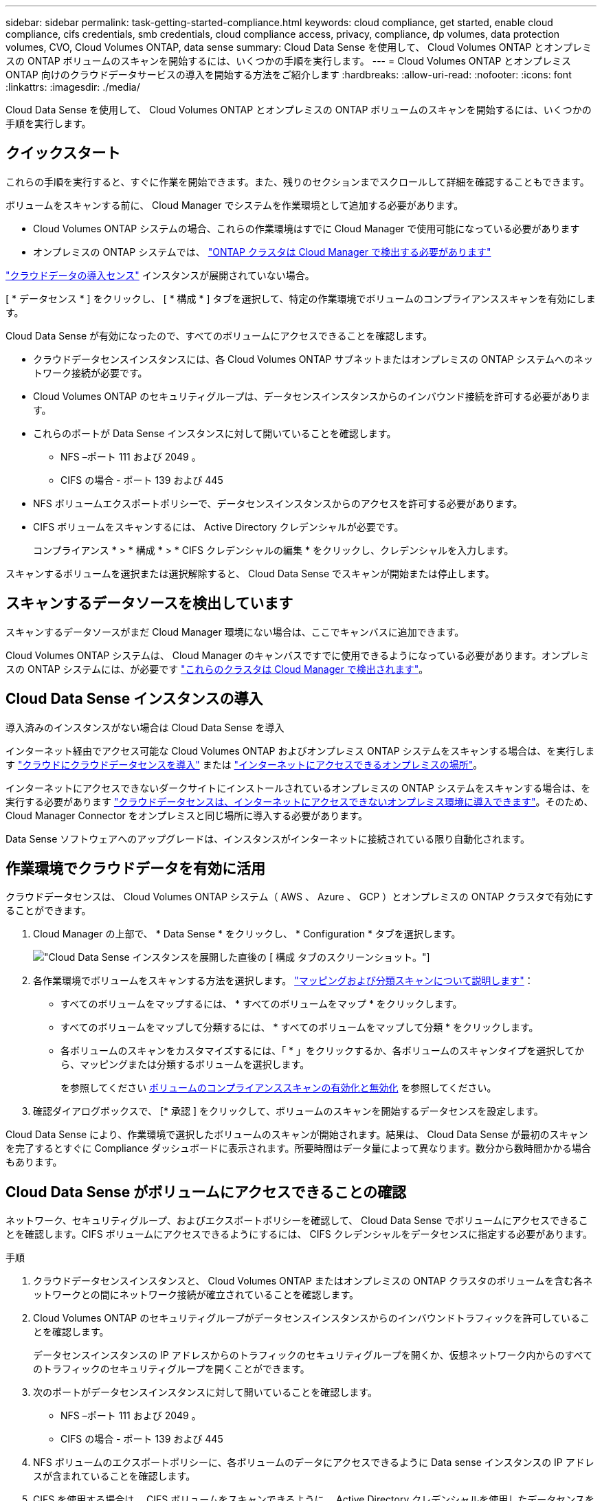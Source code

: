 ---
sidebar: sidebar 
permalink: task-getting-started-compliance.html 
keywords: cloud compliance, get started, enable cloud compliance, cifs credentials, smb credentials, cloud compliance access, privacy, compliance, dp volumes, data protection volumes, CVO, Cloud Volumes ONTAP, data sense 
summary: Cloud Data Sense を使用して、 Cloud Volumes ONTAP とオンプレミスの ONTAP ボリュームのスキャンを開始するには、いくつかの手順を実行します。 
---
= Cloud Volumes ONTAP とオンプレミス ONTAP 向けのクラウドデータサービスの導入を開始する方法をご紹介します
:hardbreaks:
:allow-uri-read: 
:nofooter: 
:icons: font
:linkattrs: 
:imagesdir: ./media/


[role="lead"]
Cloud Data Sense を使用して、 Cloud Volumes ONTAP とオンプレミスの ONTAP ボリュームのスキャンを開始するには、いくつかの手順を実行します。



== クイックスタート

これらの手順を実行すると、すぐに作業を開始できます。また、残りのセクションまでスクロールして詳細を確認することもできます。

[role="quick-margin-para"]
ボリュームをスキャンする前に、 Cloud Manager でシステムを作業環境として追加する必要があります。

* Cloud Volumes ONTAP システムの場合、これらの作業環境はすでに Cloud Manager で使用可能になっている必要があります
* オンプレミスの ONTAP システムでは、 https://docs.netapp.com/us-en/cloud-manager-ontap-onprem/task-discovering-ontap.html["ONTAP クラスタは Cloud Manager で検出する必要があります"^]


[role="quick-margin-para"]
link:task-deploy-cloud-compliance.html["クラウドデータの導入センス"^] インスタンスが展開されていない場合。

[role="quick-margin-para"]
[ * データセンス * ] をクリックし、 [ * 構成 * ] タブを選択して、特定の作業環境でボリュームのコンプライアンススキャンを有効にします。

[role="quick-margin-para"]
Cloud Data Sense が有効になったので、すべてのボリュームにアクセスできることを確認します。

* クラウドデータセンスインスタンスには、各 Cloud Volumes ONTAP サブネットまたはオンプレミスの ONTAP システムへのネットワーク接続が必要です。
* Cloud Volumes ONTAP のセキュリティグループは、データセンスインスタンスからのインバウンド接続を許可する必要があります。
* これらのポートが Data Sense インスタンスに対して開いていることを確認します。
+
** NFS –ポート 111 および 2049 。
** CIFS の場合 - ポート 139 および 445


* NFS ボリュームエクスポートポリシーで、データセンスインスタンスからのアクセスを許可する必要があります。
* CIFS ボリュームをスキャンするには、 Active Directory クレデンシャルが必要です。
+
コンプライアンス * > * 構成 * > * CIFS クレデンシャルの編集 * をクリックし、クレデンシャルを入力します。



[role="quick-margin-para"]
スキャンするボリュームを選択または選択解除すると、 Cloud Data Sense でスキャンが開始または停止します。



== スキャンするデータソースを検出しています

スキャンするデータソースがまだ Cloud Manager 環境にない場合は、ここでキャンバスに追加できます。

Cloud Volumes ONTAP システムは、 Cloud Manager のキャンバスですでに使用できるようになっている必要があります。オンプレミスの ONTAP システムには、が必要です https://docs.netapp.com/us-en/cloud-manager-ontap-onprem/task-discovering-ontap.html["これらのクラスタは Cloud Manager で検出されます"^]。



== Cloud Data Sense インスタンスの導入

導入済みのインスタンスがない場合は Cloud Data Sense を導入

インターネット経由でアクセス可能な Cloud Volumes ONTAP およびオンプレミス ONTAP システムをスキャンする場合は、を実行します link:task-deploy-cloud-compliance.html["クラウドにクラウドデータセンスを導入"^] または link:task-deploy-compliance-onprem.html["インターネットにアクセスできるオンプレミスの場所"^]。

インターネットにアクセスできないダークサイトにインストールされているオンプレミスの ONTAP システムをスキャンする場合は、を実行する必要があります link:task-deploy-compliance-dark-site.html["クラウドデータセンスは、インターネットにアクセスできないオンプレミス環境に導入できます"^]。そのため、 Cloud Manager Connector をオンプレミスと同じ場所に導入する必要があります。

Data Sense ソフトウェアへのアップグレードは、インスタンスがインターネットに接続されている限り自動化されます。



== 作業環境でクラウドデータを有効に活用

クラウドデータセンスは、 Cloud Volumes ONTAP システム（ AWS 、 Azure 、 GCP ）とオンプレミスの ONTAP クラスタで有効にすることができます。

. Cloud Manager の上部で、 * Data Sense * をクリックし、 * Configuration * タブを選択します。
+
image:screenshot_cloud_compliance_we_scan_config.png["Cloud Data Sense インスタンスを展開した直後の [ 構成 ] タブのスクリーンショット。"]

. 各作業環境でボリュームをスキャンする方法を選択します。 link:concept-cloud-compliance.html#whats-the-difference-between-mapping-and-classification-scans["マッピングおよび分類スキャンについて説明します"]：
+
** すべてのボリュームをマップするには、 * すべてのボリュームをマップ * をクリックします。
** すべてのボリュームをマップして分類するには、 * すべてのボリュームをマップして分類 * をクリックします。
** 各ボリュームのスキャンをカスタマイズするには、「 * 」をクリックするか、各ボリュームのスキャンタイプを選択してから、マッピングまたは分類するボリュームを選択します。
+
を参照してください <<Enabling and disabling compliance scans on volumes,ボリュームのコンプライアンススキャンの有効化と無効化>> を参照してください。



. 確認ダイアログボックスで、 [* 承認 ] をクリックして、ボリュームのスキャンを開始するデータセンスを設定します。


Cloud Data Sense により、作業環境で選択したボリュームのスキャンが開始されます。結果は、 Cloud Data Sense が最初のスキャンを完了するとすぐに Compliance ダッシュボードに表示されます。所要時間はデータ量によって異なります。数分から数時間かかる場合もあります。



== Cloud Data Sense がボリュームにアクセスできることの確認

ネットワーク、セキュリティグループ、およびエクスポートポリシーを確認して、 Cloud Data Sense でボリュームにアクセスできることを確認します。CIFS ボリュームにアクセスできるようにするには、 CIFS クレデンシャルをデータセンスに指定する必要があります。

.手順
. クラウドデータセンスインスタンスと、 Cloud Volumes ONTAP またはオンプレミスの ONTAP クラスタのボリュームを含む各ネットワークとの間にネットワーク接続が確立されていることを確認します。
. Cloud Volumes ONTAP のセキュリティグループがデータセンスインスタンスからのインバウンドトラフィックを許可していることを確認します。
+
データセンスインスタンスの IP アドレスからのトラフィックのセキュリティグループを開くか、仮想ネットワーク内からのすべてのトラフィックのセキュリティグループを開くことができます。

. 次のポートがデータセンスインスタンスに対して開いていることを確認します。
+
** NFS –ポート 111 および 2049 。
** CIFS の場合 - ポート 139 および 445


. NFS ボリュームのエクスポートポリシーに、各ボリュームのデータにアクセスできるように Data sense インスタンスの IP アドレスが含まれていることを確認します。
. CIFS を使用する場合は、 CIFS ボリュームをスキャンできるように、 Active Directory クレデンシャルを使用したデータセンスを設定します。
+
.. Cloud Manager の上部で、 * Data Sense * をクリックします。
.. [* 構成 *] タブをクリックします。
+
image:screenshot_cifs_credentials.gif["コンテンツペインの右上にある [ スキャンステータス ] ボタンを示す [ 遵守 ] タブのスクリーンショット。"]

.. 各作業環境について、 * CIFS 資格情報の編集 * をクリックし、システム上の CIFS ボリュームにアクセスするために必要なユーザー名とパスワードを入力します。
+
クレデンシャルは読み取り専用ですが、管理者のクレデンシャルを指定することで、データセンスは昇格された権限が必要なデータを読み取ることができます。クレデンシャルは Cloud Data Sense インスタンスに保存されます。

+
クレデンシャルを入力すると、すべての CIFS ボリュームが認証されたことを示すメッセージが表示されます。

+
image:screenshot_cifs_status.gif["設定ページと Cloud Volumes ONTAP クレデンシャルが正しく指定された 1 つのシステムを示すスクリーンショット"]



. _Configuration_page で、 *View Details * をクリックして、各 CIFS および NFS ボリュームのステータスを確認し、エラーを修正します。
+
たとえば、次の図は 4 つのボリュームを示しています。 1 つは、データセンスインスタンスとボリュームの間のネットワーク接続の問題が原因でクラウドデータセンスでスキャンできないボリュームです。

+
image:screenshot_compliance_volume_details.gif["スキャン設定の View Details ページのスクリーンショット。 4 つのボリュームが表示されます。 1 つは Data Sense とボリューム間のネットワーク接続が原因でスキャンされていません。"]





== ボリュームのコンプライアンススキャンの有効化と無効化

設定ページからは、作業環境でマッピング専用スキャンまたはマッピングおよび分類スキャンをいつでも開始または停止できます。マッピングのみのスキャンからマッピングおよび分類スキャンに変更することもできます。また、マッピングのみのスキャンからマッピングおよび分類スキャンに変更することもできます。すべてのボリュームをスキャンすることを推奨します。

image:screenshot_volume_compliance_selection.png["個々のボリュームのスキャンを有効または無効にできる設定ページのスクリーンショット。"]

[cols="45,45"]
|===
| 終了： | 手順： 


| ボリュームに対してマッピングのみのスキャンを有効にします | ボリューム領域で、 * マップ * をクリックします 


| ボリュームでフルスキャンを有効にします | ボリューム領域で、 * マップと分類 * をクリックします 


| ボリュームのスキャンを無効にします | ボリューム領域で、 * オフ * をクリックします 


|  |  


| すべてのボリュームでマッピングのみのスキャンを有効にします | 見出し領域で、 * マップ * をクリックします 


| すべてのボリュームでフルスキャンを有効にします | 見出し領域で、 * マップと分類 * をクリックします 


| すべてのボリュームでスキャンを無効にします | 見出し領域で、 * Off * をクリックします 
|===

NOTE: 作業環境に追加された新しいボリュームは、見出し領域で * Map * または * Map & Classify * の設定を行った場合にのみ自動的にスキャンされます。見出し領域で * Custom * または * Off * に設定すると、作業環境に追加する新しいボリュームごとに、マッピングまたはフルスキャンを有効にする必要があります。



== データ保護ボリュームをスキャンしています

デフォルトでは、データ保護（ DP ）ボリュームは外部から公開されておらず、クラウドデータセンスでアクセスできないため、スキャンされません。オンプレミスの ONTAP システムまたは Cloud Volumes ONTAP システムからの SnapMirror 処理のデスティネーションボリュームです。

最初は、ボリュームリストでこれらのボリュームを _Type_* DP * でスキャンしていないステータス * および必要なアクション _ * DP ボリュームへのアクセスを有効にします * 。

image:screenshot_cloud_compliance_dp_volumes.png["DP ボリュームへのアクセスを有効にするボタンを示すスクリーンショット。データ保護ボリュームをスキャンするように選択できます。"]

これらのデータ保護ボリュームをスキャンする場合は、次の手順を実行します。

. ページ上部の * DP ボリュームへのアクセスを有効にする * をクリックします。
. 確認メッセージを確認し、もう一度「 * DP ボリュームへのアクセスを有効にする * 」をクリックします。
+
** ソース ONTAP システムで最初に NFS ボリュームとして作成されたボリュームが有効になります。
** ソース ONTAP システムで最初に CIFS ボリュームとして作成されたボリュームでは、それらの DP ボリュームをスキャンするために CIFS クレデンシャルを入力する必要があります。Cloud Data Sense で CIFS ボリュームをスキャンするためにすでに Active Directory のクレデンシャルを入力している場合は、それらのクレデンシャルを使用できます。また、別の管理クレデンシャルを指定することもできます。
+
image:screenshot_compliance_dp_cifs_volumes.png["CIFS のデータ保護ボリュームを有効にする 2 つのオプションのスクリーンショット。"]



. スキャンする各 DP ボリュームをアクティブ化します <<Enabling and disabling compliance scans on volumes,他のボリュームも有効にした場合と同じです>>。


有効にすると、スキャン対象としてアクティブ化された各 DP ボリュームから NFS 共有が作成されます。共有エクスポートポリシーでは、データセンスインスタンスからのアクセスのみが許可されます。

* 注： DP ボリュームへのアクセスを最初に有効にしたときに CIFS データ保護ボリュームがない場合は、あとで追加しても、 CIFS DP の有効化ボタン * が設定ページの上部に表示されます。このボタンをクリックして、 CIFS DP ボリュームへのアクセスを有効にする CIFS クレデンシャルを追加します。


NOTE: Active Directory クレデンシャルは、最初の CIFS DP ボリュームの Storage VM にのみ登録されているため、その SVM 上のすべての DP ボリュームがスキャンされます。他の SVM 上のボリュームには Active Directory クレデンシャルが登録されないため、これらの DP ボリュームはスキャンされません。

